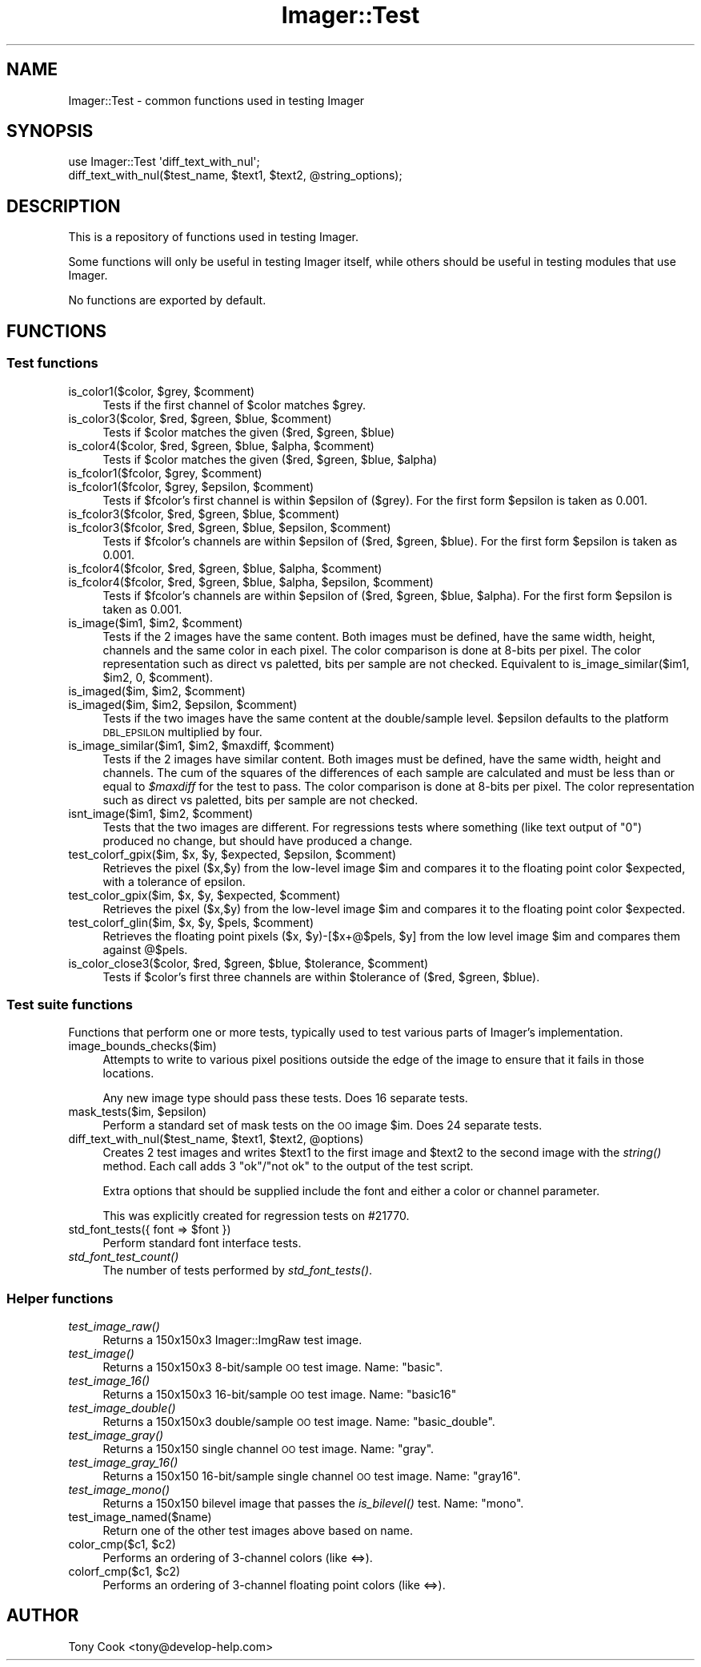 .\" Automatically generated by Pod::Man 2.25 (Pod::Simple 3.20)
.\"
.\" Standard preamble:
.\" ========================================================================
.de Sp \" Vertical space (when we can't use .PP)
.if t .sp .5v
.if n .sp
..
.de Vb \" Begin verbatim text
.ft CW
.nf
.ne \\$1
..
.de Ve \" End verbatim text
.ft R
.fi
..
.\" Set up some character translations and predefined strings.  \*(-- will
.\" give an unbreakable dash, \*(PI will give pi, \*(L" will give a left
.\" double quote, and \*(R" will give a right double quote.  \*(C+ will
.\" give a nicer C++.  Capital omega is used to do unbreakable dashes and
.\" therefore won't be available.  \*(C` and \*(C' expand to `' in nroff,
.\" nothing in troff, for use with C<>.
.tr \(*W-
.ds C+ C\v'-.1v'\h'-1p'\s-2+\h'-1p'+\s0\v'.1v'\h'-1p'
.ie n \{\
.    ds -- \(*W-
.    ds PI pi
.    if (\n(.H=4u)&(1m=24u) .ds -- \(*W\h'-12u'\(*W\h'-12u'-\" diablo 10 pitch
.    if (\n(.H=4u)&(1m=20u) .ds -- \(*W\h'-12u'\(*W\h'-8u'-\"  diablo 12 pitch
.    ds L" ""
.    ds R" ""
.    ds C` ""
.    ds C' ""
'br\}
.el\{\
.    ds -- \|\(em\|
.    ds PI \(*p
.    ds L" ``
.    ds R" ''
'br\}
.\"
.\" Escape single quotes in literal strings from groff's Unicode transform.
.ie \n(.g .ds Aq \(aq
.el       .ds Aq '
.\"
.\" If the F register is turned on, we'll generate index entries on stderr for
.\" titles (.TH), headers (.SH), subsections (.SS), items (.Ip), and index
.\" entries marked with X<> in POD.  Of course, you'll have to process the
.\" output yourself in some meaningful fashion.
.ie \nF \{\
.    de IX
.    tm Index:\\$1\t\\n%\t"\\$2"
..
.    nr % 0
.    rr F
.\}
.el \{\
.    de IX
..
.\}
.\"
.\" Accent mark definitions (@(#)ms.acc 1.5 88/02/08 SMI; from UCB 4.2).
.\" Fear.  Run.  Save yourself.  No user-serviceable parts.
.    \" fudge factors for nroff and troff
.if n \{\
.    ds #H 0
.    ds #V .8m
.    ds #F .3m
.    ds #[ \f1
.    ds #] \fP
.\}
.if t \{\
.    ds #H ((1u-(\\\\n(.fu%2u))*.13m)
.    ds #V .6m
.    ds #F 0
.    ds #[ \&
.    ds #] \&
.\}
.    \" simple accents for nroff and troff
.if n \{\
.    ds ' \&
.    ds ` \&
.    ds ^ \&
.    ds , \&
.    ds ~ ~
.    ds /
.\}
.if t \{\
.    ds ' \\k:\h'-(\\n(.wu*8/10-\*(#H)'\'\h"|\\n:u"
.    ds ` \\k:\h'-(\\n(.wu*8/10-\*(#H)'\`\h'|\\n:u'
.    ds ^ \\k:\h'-(\\n(.wu*10/11-\*(#H)'^\h'|\\n:u'
.    ds , \\k:\h'-(\\n(.wu*8/10)',\h'|\\n:u'
.    ds ~ \\k:\h'-(\\n(.wu-\*(#H-.1m)'~\h'|\\n:u'
.    ds / \\k:\h'-(\\n(.wu*8/10-\*(#H)'\z\(sl\h'|\\n:u'
.\}
.    \" troff and (daisy-wheel) nroff accents
.ds : \\k:\h'-(\\n(.wu*8/10-\*(#H+.1m+\*(#F)'\v'-\*(#V'\z.\h'.2m+\*(#F'.\h'|\\n:u'\v'\*(#V'
.ds 8 \h'\*(#H'\(*b\h'-\*(#H'
.ds o \\k:\h'-(\\n(.wu+\w'\(de'u-\*(#H)/2u'\v'-.3n'\*(#[\z\(de\v'.3n'\h'|\\n:u'\*(#]
.ds d- \h'\*(#H'\(pd\h'-\w'~'u'\v'-.25m'\f2\(hy\fP\v'.25m'\h'-\*(#H'
.ds D- D\\k:\h'-\w'D'u'\v'-.11m'\z\(hy\v'.11m'\h'|\\n:u'
.ds th \*(#[\v'.3m'\s+1I\s-1\v'-.3m'\h'-(\w'I'u*2/3)'\s-1o\s+1\*(#]
.ds Th \*(#[\s+2I\s-2\h'-\w'I'u*3/5'\v'-.3m'o\v'.3m'\*(#]
.ds ae a\h'-(\w'a'u*4/10)'e
.ds Ae A\h'-(\w'A'u*4/10)'E
.    \" corrections for vroff
.if v .ds ~ \\k:\h'-(\\n(.wu*9/10-\*(#H)'\s-2\u~\d\s+2\h'|\\n:u'
.if v .ds ^ \\k:\h'-(\\n(.wu*10/11-\*(#H)'\v'-.4m'^\v'.4m'\h'|\\n:u'
.    \" for low resolution devices (crt and lpr)
.if \n(.H>23 .if \n(.V>19 \
\{\
.    ds : e
.    ds 8 ss
.    ds o a
.    ds d- d\h'-1'\(ga
.    ds D- D\h'-1'\(hy
.    ds th \o'bp'
.    ds Th \o'LP'
.    ds ae ae
.    ds Ae AE
.\}
.rm #[ #] #H #V #F C
.\" ========================================================================
.\"
.IX Title "Imager::Test 3"
.TH Imager::Test 3 "2013-10-01" "perl v5.16.3" "User Contributed Perl Documentation"
.\" For nroff, turn off justification.  Always turn off hyphenation; it makes
.\" way too many mistakes in technical documents.
.if n .ad l
.nh
.SH "NAME"
Imager::Test \- common functions used in testing Imager
.SH "SYNOPSIS"
.IX Header "SYNOPSIS"
.Vb 2
\&  use Imager::Test \*(Aqdiff_text_with_nul\*(Aq;
\&  diff_text_with_nul($test_name, $text1, $text2, @string_options);
.Ve
.SH "DESCRIPTION"
.IX Header "DESCRIPTION"
This is a repository of functions used in testing Imager.
.PP
Some functions will only be useful in testing Imager itself, while
others should be useful in testing modules that use Imager.
.PP
No functions are exported by default.
.SH "FUNCTIONS"
.IX Header "FUNCTIONS"
.SS "Test functions"
.IX Subsection "Test functions"
.ie n .IP "is_color1($color, $grey, $comment)" 4
.el .IP "is_color1($color, \f(CW$grey\fR, \f(CW$comment\fR)" 4
.IX Item "is_color1($color, $grey, $comment)"
Tests if the first channel of \f(CW$color\fR matches \f(CW$grey\fR.
.ie n .IP "is_color3($color, $red, $green, $blue, $comment)" 4
.el .IP "is_color3($color, \f(CW$red\fR, \f(CW$green\fR, \f(CW$blue\fR, \f(CW$comment\fR)" 4
.IX Item "is_color3($color, $red, $green, $blue, $comment)"
Tests if \f(CW$color\fR matches the given ($red, \f(CW$green\fR, \f(CW$blue\fR)
.ie n .IP "is_color4($color, $red, $green, $blue, $alpha, $comment)" 4
.el .IP "is_color4($color, \f(CW$red\fR, \f(CW$green\fR, \f(CW$blue\fR, \f(CW$alpha\fR, \f(CW$comment\fR)" 4
.IX Item "is_color4($color, $red, $green, $blue, $alpha, $comment)"
Tests if \f(CW$color\fR matches the given ($red, \f(CW$green\fR, \f(CW$blue\fR, \f(CW$alpha\fR)
.ie n .IP "is_fcolor1($fcolor, $grey, $comment)" 4
.el .IP "is_fcolor1($fcolor, \f(CW$grey\fR, \f(CW$comment\fR)" 4
.IX Item "is_fcolor1($fcolor, $grey, $comment)"
.PD 0
.ie n .IP "is_fcolor1($fcolor, $grey, $epsilon, $comment)" 4
.el .IP "is_fcolor1($fcolor, \f(CW$grey\fR, \f(CW$epsilon\fR, \f(CW$comment\fR)" 4
.IX Item "is_fcolor1($fcolor, $grey, $epsilon, $comment)"
.PD
Tests if \f(CW$fcolor\fR's first channel is within \f(CW$epsilon\fR of ($grey).  For
the first form \f(CW$epsilon\fR is taken as 0.001.
.ie n .IP "is_fcolor3($fcolor, $red, $green, $blue, $comment)" 4
.el .IP "is_fcolor3($fcolor, \f(CW$red\fR, \f(CW$green\fR, \f(CW$blue\fR, \f(CW$comment\fR)" 4
.IX Item "is_fcolor3($fcolor, $red, $green, $blue, $comment)"
.PD 0
.ie n .IP "is_fcolor3($fcolor, $red, $green, $blue, $epsilon, $comment)" 4
.el .IP "is_fcolor3($fcolor, \f(CW$red\fR, \f(CW$green\fR, \f(CW$blue\fR, \f(CW$epsilon\fR, \f(CW$comment\fR)" 4
.IX Item "is_fcolor3($fcolor, $red, $green, $blue, $epsilon, $comment)"
.PD
Tests if \f(CW$fcolor\fR's channels are within \f(CW$epsilon\fR of ($red, \f(CW$green\fR,
\&\f(CW$blue\fR).  For the first form \f(CW$epsilon\fR is taken as 0.001.
.ie n .IP "is_fcolor4($fcolor, $red, $green, $blue, $alpha, $comment)" 4
.el .IP "is_fcolor4($fcolor, \f(CW$red\fR, \f(CW$green\fR, \f(CW$blue\fR, \f(CW$alpha\fR, \f(CW$comment\fR)" 4
.IX Item "is_fcolor4($fcolor, $red, $green, $blue, $alpha, $comment)"
.PD 0
.ie n .IP "is_fcolor4($fcolor, $red, $green, $blue, $alpha, $epsilon, $comment)" 4
.el .IP "is_fcolor4($fcolor, \f(CW$red\fR, \f(CW$green\fR, \f(CW$blue\fR, \f(CW$alpha\fR, \f(CW$epsilon\fR, \f(CW$comment\fR)" 4
.IX Item "is_fcolor4($fcolor, $red, $green, $blue, $alpha, $epsilon, $comment)"
.PD
Tests if \f(CW$fcolor\fR's channels are within \f(CW$epsilon\fR of ($red, \f(CW$green\fR,
\&\f(CW$blue\fR, \f(CW$alpha\fR).  For the first form \f(CW$epsilon\fR is taken as 0.001.
.ie n .IP "is_image($im1, $im2, $comment)" 4
.el .IP "is_image($im1, \f(CW$im2\fR, \f(CW$comment\fR)" 4
.IX Item "is_image($im1, $im2, $comment)"
Tests if the 2 images have the same content.  Both images must be
defined, have the same width, height, channels and the same color in
each pixel.  The color comparison is done at 8\-bits per pixel.  The
color representation such as direct vs paletted, bits per sample are
not checked.  Equivalent to is_image_similar($im1, \f(CW$im2\fR, 0, \f(CW$comment\fR).
.ie n .IP "is_imaged($im, $im2, $comment)" 4
.el .IP "is_imaged($im, \f(CW$im2\fR, \f(CW$comment\fR)" 4
.IX Item "is_imaged($im, $im2, $comment)"
.PD 0
.ie n .IP "is_imaged($im, $im2, $epsilon, $comment)" 4
.el .IP "is_imaged($im, \f(CW$im2\fR, \f(CW$epsilon\fR, \f(CW$comment\fR)" 4
.IX Item "is_imaged($im, $im2, $epsilon, $comment)"
.PD
Tests if the two images have the same content at the double/sample
level.  \f(CW$epsilon\fR defaults to the platform \s-1DBL_EPSILON\s0 multiplied by
four.
.ie n .IP "is_image_similar($im1, $im2, $maxdiff, $comment)" 4
.el .IP "is_image_similar($im1, \f(CW$im2\fR, \f(CW$maxdiff\fR, \f(CW$comment\fR)" 4
.IX Item "is_image_similar($im1, $im2, $maxdiff, $comment)"
Tests if the 2 images have similar content.  Both images must be
defined, have the same width, height and channels.  The cum of the
squares of the differences of each sample are calculated and must be
less than or equal to \fI\f(CI$maxdiff\fI\fR for the test to pass.  The color
comparison is done at 8\-bits per pixel.  The color representation such
as direct vs paletted, bits per sample are not checked.
.ie n .IP "isnt_image($im1, $im2, $comment)" 4
.el .IP "isnt_image($im1, \f(CW$im2\fR, \f(CW$comment\fR)" 4
.IX Item "isnt_image($im1, $im2, $comment)"
Tests that the two images are different.  For regressions tests where
something (like text output of \*(L"0\*(R") produced no change, but should
have produced a change.
.ie n .IP "test_colorf_gpix($im, $x, $y, $expected, $epsilon, $comment)" 4
.el .IP "test_colorf_gpix($im, \f(CW$x\fR, \f(CW$y\fR, \f(CW$expected\fR, \f(CW$epsilon\fR, \f(CW$comment\fR)" 4
.IX Item "test_colorf_gpix($im, $x, $y, $expected, $epsilon, $comment)"
Retrieves the pixel ($x,$y) from the low-level image \f(CW$im\fR and compares
it to the floating point color \f(CW$expected\fR, with a tolerance of epsilon.
.ie n .IP "test_color_gpix($im, $x, $y, $expected, $comment)" 4
.el .IP "test_color_gpix($im, \f(CW$x\fR, \f(CW$y\fR, \f(CW$expected\fR, \f(CW$comment\fR)" 4
.IX Item "test_color_gpix($im, $x, $y, $expected, $comment)"
Retrieves the pixel ($x,$y) from the low-level image \f(CW$im\fR and compares
it to the floating point color \f(CW$expected\fR.
.ie n .IP "test_colorf_glin($im, $x, $y, $pels, $comment)" 4
.el .IP "test_colorf_glin($im, \f(CW$x\fR, \f(CW$y\fR, \f(CW$pels\fR, \f(CW$comment\fR)" 4
.IX Item "test_colorf_glin($im, $x, $y, $pels, $comment)"
Retrieves the floating point pixels ($x, \f(CW$y\fR)\-[$x+@$pels, \f(CW$y\fR] from the
low level image \f(CW$im\fR and compares them against @$pels.
.ie n .IP "is_color_close3($color, $red, $green, $blue, $tolerance, $comment)" 4
.el .IP "is_color_close3($color, \f(CW$red\fR, \f(CW$green\fR, \f(CW$blue\fR, \f(CW$tolerance\fR, \f(CW$comment\fR)" 4
.IX Item "is_color_close3($color, $red, $green, $blue, $tolerance, $comment)"
Tests if \f(CW$color\fR's first three channels are within \f(CW$tolerance\fR of ($red,
\&\f(CW$green\fR, \f(CW$blue\fR).
.SS "Test suite functions"
.IX Subsection "Test suite functions"
Functions that perform one or more tests, typically used to test
various parts of Imager's implementation.
.IP "image_bounds_checks($im)" 4
.IX Item "image_bounds_checks($im)"
Attempts to write to various pixel positions outside the edge of the
image to ensure that it fails in those locations.
.Sp
Any new image type should pass these tests.  Does 16 separate tests.
.ie n .IP "mask_tests($im, $epsilon)" 4
.el .IP "mask_tests($im, \f(CW$epsilon\fR)" 4
.IX Item "mask_tests($im, $epsilon)"
Perform a standard set of mask tests on the \s-1OO\s0 image \f(CW$im\fR.  Does 24
separate tests.
.ie n .IP "diff_text_with_nul($test_name, $text1, $text2, @options)" 4
.el .IP "diff_text_with_nul($test_name, \f(CW$text1\fR, \f(CW$text2\fR, \f(CW@options\fR)" 4
.IX Item "diff_text_with_nul($test_name, $text1, $text2, @options)"
Creates 2 test images and writes \f(CW$text1\fR to the first image and \f(CW$text2\fR
to the second image with the \fIstring()\fR method.  Each call adds 3
\&\f(CW\*(C`ok\*(C'\fR/\f(CW\*(C`not ok\*(C'\fR to the output of the test script.
.Sp
Extra options that should be supplied include the font and either a
color or channel parameter.
.Sp
This was explicitly created for regression tests on #21770.
.ie n .IP "std_font_tests({ font => $font })" 4
.el .IP "std_font_tests({ font => \f(CW$font\fR })" 4
.IX Item "std_font_tests({ font => $font })"
Perform standard font interface tests.
.IP "\fIstd_font_test_count()\fR" 4
.IX Item "std_font_test_count()"
The number of tests performed by \fIstd_font_tests()\fR.
.SS "Helper functions"
.IX Subsection "Helper functions"
.IP "\fItest_image_raw()\fR" 4
.IX Item "test_image_raw()"
Returns a 150x150x3 Imager::ImgRaw test image.
.IP "\fItest_image()\fR" 4
.IX Item "test_image()"
Returns a 150x150x3 8\-bit/sample \s-1OO\s0 test image. Name: \f(CW\*(C`basic\*(C'\fR.
.IP "\fItest_image_16()\fR" 4
.IX Item "test_image_16()"
Returns a 150x150x3 16\-bit/sample \s-1OO\s0 test image. Name: \f(CW\*(C`basic16\*(C'\fR
.IP "\fItest_image_double()\fR" 4
.IX Item "test_image_double()"
Returns a 150x150x3 double/sample \s-1OO\s0 test image. Name: \f(CW\*(C`basic_double\*(C'\fR.
.IP "\fItest_image_gray()\fR" 4
.IX Item "test_image_gray()"
Returns a 150x150 single channel \s-1OO\s0 test image. Name: \f(CW\*(C`gray\*(C'\fR.
.IP "\fItest_image_gray_16()\fR" 4
.IX Item "test_image_gray_16()"
Returns a 150x150 16\-bit/sample single channel \s-1OO\s0 test image. Name:
\&\f(CW\*(C`gray16\*(C'\fR.
.IP "\fItest_image_mono()\fR" 4
.IX Item "test_image_mono()"
Returns a 150x150 bilevel image that passes the \fIis_bilevel()\fR test.
Name: \f(CW\*(C`mono\*(C'\fR.
.IP "test_image_named($name)" 4
.IX Item "test_image_named($name)"
Return one of the other test images above based on name.
.ie n .IP "color_cmp($c1, $c2)" 4
.el .IP "color_cmp($c1, \f(CW$c2\fR)" 4
.IX Item "color_cmp($c1, $c2)"
Performs an ordering of 3\-channel colors (like <=>).
.ie n .IP "colorf_cmp($c1, $c2)" 4
.el .IP "colorf_cmp($c1, \f(CW$c2\fR)" 4
.IX Item "colorf_cmp($c1, $c2)"
Performs an ordering of 3\-channel floating point colors (like <=>).
.SH "AUTHOR"
.IX Header "AUTHOR"
Tony Cook <tony@develop\-help.com>
